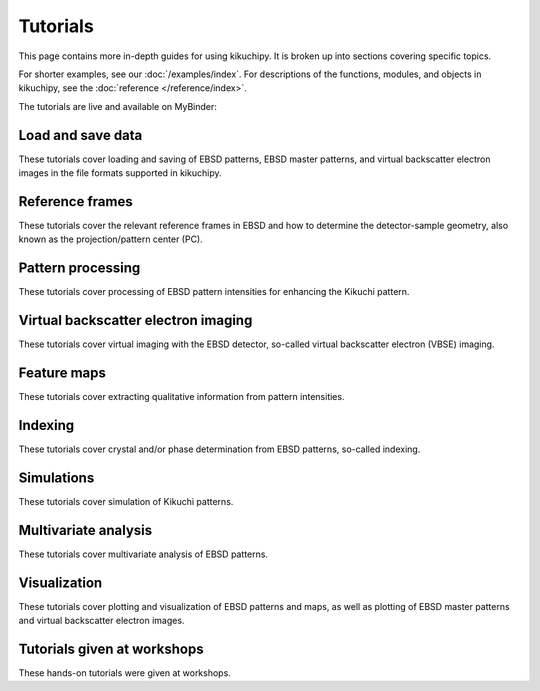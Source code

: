 =========
Tutorials
=========

This page contains more in-depth guides for using kikuchipy. It is broken up into
sections covering specific topics.

For shorter examples, see our :doc:`/examples/index`. For descriptions of
the functions, modules, and objects in kikuchipy, see the
:doc:`reference </reference/index>`.

The tutorials are live and available on MyBinder:

.. image:: https://static.mybinder.org/badge_logo.svg
   :target: https://mybinder.org/v2/gh/pyxem/kikuchipy/develop?filepath=doc/tutorials
   :alt: Launch on Binder

Load and save data
==================

These tutorials cover loading and saving of EBSD patterns, EBSD master patterns, and
virtual backscatter electron images in the file formats supported in kikuchipy.

.. nbgallery::

    load_save_data.ipynb

Reference frames
================

These tutorials cover the relevant reference frames in EBSD and how to determine the
detector-sample geometry, also known as the projection/pattern center (PC).

.. nbgallery::

    reference_frames.ipynb
    pc_calibration_moving_screen_technique.ipynb

Pattern processing
==================

These tutorials cover processing of EBSD pattern intensities for enhancing the Kikuchi
pattern.

.. nbgallery::
    pattern_processing.ipynb

Virtual backscatter electron imaging
====================================

These tutorials cover virtual imaging with the EBSD detector, so-called virtual
backscatter electron (VBSE) imaging.

.. nbgallery::
    virtual_backscatter_electron_imaging.ipynb

Feature maps
============

These tutorials cover extracting qualitative information from pattern intensities.

.. nbgallery::
    feature_maps.ipynb

Indexing
========

These tutorials cover crystal and/or phase determination from EBSD patterns, so-called
indexing.

.. nbgallery::
    pattern_matching.ipynb

Simulations
===========

These tutorials cover simulation of Kikuchi patterns.

.. nbgallery::
    geometrical_ebsd_simulations.ipynb
    kinematical_ebsd_simulations.ipynb

Multivariate analysis
=====================

These tutorials cover multivariate analysis of EBSD patterns.

.. nbgallery::
    multivariate_analysis.ipynb

Visualization
=============

These tutorials cover plotting and visualization of EBSD patterns and maps, as well as
plotting of EBSD master patterns and virtual backscatter electron images.

.. nbgallery::
    visualizing_patterns.ipynb

Tutorials given at workshops
============================

These hands-on tutorials were given at workshops.

.. nbgallery::

    mandm2021_sunday_short_course.ipynb
